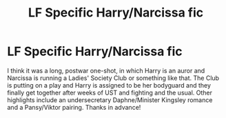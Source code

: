 #+TITLE: LF Specific Harry/Narcissa fic

* LF Specific Harry/Narcissa fic
:PROPERTIES:
:Author: c0smicmuffin
:Score: 13
:DateUnix: 1554910347.0
:DateShort: 2019-Apr-10
:FlairText: Fic Search
:END:
I think it was a long, postwar one-shot, in which Harry is an auror and Narcissa is running a Ladies' Society Club or something like that. The Club is putting on a play and Harry is assigned to be her bodyguard and they finally get together after weeks of UST and fighting and the usual. Other highlights include an undersecretary Daphne/Minister Kingsley romance and a Pansy/Viktor pairing. Thanks in advance!

